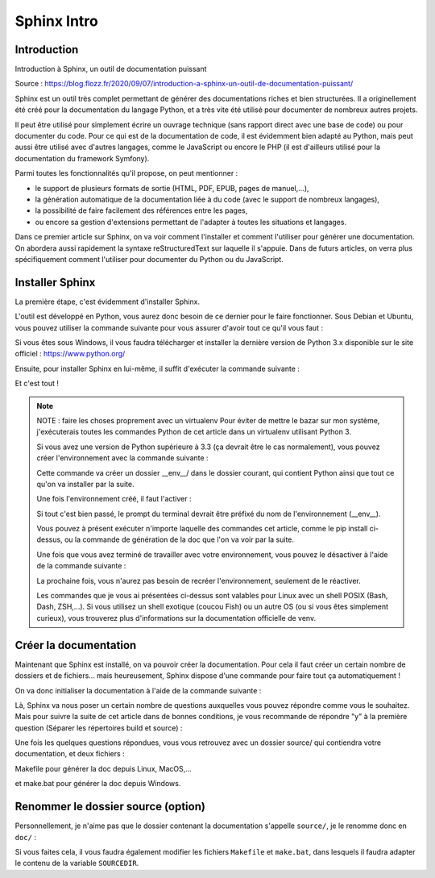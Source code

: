 Sphinx Intro
=========================

Introduction
---------------------------------------------------------

Introduction à Sphinx, un outil de documentation puissant

Source : https://blog.flozz.fr/2020/09/07/introduction-a-sphinx-un-outil-de-documentation-puissant/

Sphinx est un outil très complet permettant de générer des documentations riches et bien structurées. Il a originellement été créé pour la documentation du langage Python, et a très vite été utilisé pour documenter de nombreux autres projets.

Il peut être utilisé pour simplement écrire un ouvrage technique (sans rapport direct avec une base de code) ou pour documenter du code. Pour ce qui est de la documentation de code, il est évidemment bien adapté au Python, mais peut aussi être utilisé avec d'autres langages, comme le JavaScript ou encore le PHP (il est d'ailleurs utilisé pour la documentation du framework Symfony).

Parmi toutes les fonctionnalités qu'il propose, on peut mentionner :

- le support de plusieurs formats de sortie (HTML, PDF, EPUB, pages de manuel,...),
- la génération automatique de la documentation liée à du code (avec le support de nombreux langages),
- la possibilité de faire facilement des références entre les pages,
- ou encore sa gestion d'extensions permettant de l'adapter à toutes les situations et langages.

Dans ce premier article sur Sphinx, on va voir comment l'installer et comment l'utiliser pour générer une documentation. On abordera aussi rapidement la syntaxe reStructuredText sur laquelle il s'appuie. Dans de futurs articles, on verra plus spécifiquement comment l'utiliser pour documenter du Python ou du JavaScript.


Installer Sphinx
-------------------

La première étape, c'est évidemment d'installer Sphinx.

L'outil est développé en Python, vous aurez donc besoin de ce dernier pour le faire fonctionner. Sous Debian et Ubuntu, vous pouvez utiliser la commande suivante pour vous assurer d'avoir tout ce qu'il vous faut :

.. code-block:: shell
    :caption: Shell

    sudo apt install build-essential python3 python3-pip python3-venv

Si vous êtes sous Windows, il vous faudra télécharger et installer la dernière version de Python 3.x disponible sur le site officiel : https://www.python.org/

Ensuite, pour installer Sphinx en lui-même, il suffit d'exécuter la commande suivante :

.. code-block:: shell
    :caption: Shell

    pip install sphinx

Et c'est tout !


.. note::

    NOTE : faire les choses proprement avec un virtualenv
    Pour éviter de mettre le bazar sur mon système, j'exécuterais toutes les commandes Python de cet article dans un virtualenv utilisant Python 3.

    Si vous avez une version de Python supérieure à 3.3 (ça devrait être le cas normalement), vous pouvez créer l'environnement avec la commande suivante :

    .. code-block:: shell
        :caption: Shell
        
        python3 -m venv __env__
    
    Cette commande va créer un dossier __env__/ dans le dossier courant, qui contient Python ainsi que tout ce qu'on va installer par la suite.

    Une fois l'environnement créé, il faut l'activer :

    .. code-block:: shell
        :caption: Shell
        
        source __env__/bin/activate
    
    Si tout c'est bien passé, le prompt du terminal devrait être préfixé du nom de l'environnement (__env__).

    Vous pouvez à présent exécuter n'importe laquelle des commandes cet article, comme le pip install ci-dessus, ou la commande de génération de la doc que l'on va voir par la suite.

    Une fois que vous avez terminé de travailler avec votre environnement, vous pouvez le désactiver à l'aide de la commande suivante :

    .. code-block:: shell
        :caption: Shell
        
        deactivate
    
    La prochaine fois, vous n'aurez pas besoin de recréer l'environnement, seulement de le réactiver.

    Les commandes que je vous ai présentées ci-dessus sont valables pour Linux avec un shell POSIX (Bash, Dash, ZSH,...). Si vous utilisez un shell exotique (coucou Fish) ou un autre OS (ou si vous êtes simplement curieux), vous trouverez plus d'informations sur la documentation officielle de venv.


Créer la documentation
-----------------------------
Maintenant que Sphinx est installé, on va pouvoir créer la documentation. Pour cela il faut créer un certain nombre de dossiers et de fichiers... mais heureusement, Sphinx dispose d'une commande pour faire tout ça automatiquement !

On va donc initialiser la documentation à l'aide de la commande suivante :

.. code-block:: shell
    :caption: Shell

    sphinx-quickstart

Là, Sphinx va nous poser un certain nombre de questions auxquelles vous pouvez répondre comme vous le souhaitez. Mais pour suivre la suite de cet article dans de bonnes conditions, je vous recommande de répondre "y" à la première question (Séparer les répertoires build et source) :

.. code-block:: shell
    :caption: Shell

    Bienvenue dans le kit de démarrage rapide de Sphinx 3.1.2.

    Please enter values for the following settings (just press Enter to
    accept a default value, if one is given in brackets).

    Selected root path: .

    You have two options for placing the build directory for Sphinx output.
    Either, you use a directory "_build" within the root path, or you separate
    "source" and "build" directories within the root path.
    > Séparer les répertoires build et source (y/n) [n]: y

    The project name will occur in several places in the built documentation.
    > Nom du projet: Example Sphinx Project
    > Nom(s) de l'auteur: me
    > version du projet []:

    If the documents are to be written in a language other than English,
    you can select a language here by its language code. Sphinx will then
    translate text that it generates into that language.

    For a list of supported codes, see
    https://www.sphinx-doc.org/en/master/usage/configuration.html#confval-language.
    > Langue du projet [en]:

    [...]

Une fois les quelques questions répondues, vous vous retrouvez avec un dossier source/ qui contiendra votre documentation, et deux fichiers :

Makefile pour générer la doc depuis Linux, MacOS,...

et make.bat pour générer la doc depuis Windows.


Renommer le dossier source (option)
------------------------------------

Personnellement, je n'aime pas que le dossier contenant la documentation s'appelle ``source/``, je le renomme donc en ``doc/`` :

.. code-block:: shell
    :caption: Shell

    mv source doc

Si vous faites cela, il vous faudra également modifier les fichiers ``Makefile`` et ``make.bat``, dans lesquels il faudra adapter le contenu de la variable ``SOURCEDIR``.

